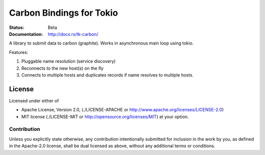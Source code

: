 =========================
Carbon Bindings for Tokio
=========================

:Status: Beta
:Documentation: http://docs.rs/tk-carbon/


A library to submit data to carbon (graphite). Works in asynchronous main
loop using tokio.

Features:

1. Pluggable name resolution (service discovery)
2. Reconnects to the new host(s) on the fly
3. Connects to multiple hosts and duplicates records if name resolves to
   multiple hosts.


License
=======

Licensed under either of

* Apache License, Version 2.0,
  (./LICENSE-APACHE or http://www.apache.org/licenses/LICENSE-2.0)
* MIT license (./LICENSE-MIT or http://opensource.org/licenses/MIT)
  at your option.

Contribution
------------

Unless you explicitly state otherwise, any contribution intentionally
submitted for inclusion in the work by you, as defined in the Apache-2.0
license, shall be dual licensed as above, without any additional terms or
conditions.

